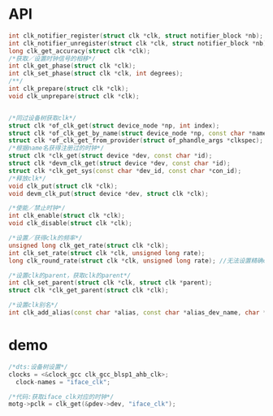* API
  #+begin_src cpp
  int clk_notifier_register(struct clk *clk, struct notifier_block *nb);
  int clk_notifier_unregister(struct clk *clk, struct notifier_block *nb);
  long clk_get_accuracy(struct clk *clk);
  /*获取／设置时钟信号的相移*/
  int clk_get_phase(struct clk *clk);
  int clk_set_phase(struct clk *clk, int degrees);
  /**/
  int clk_prepare(struct clk *clk);
  void clk_unprepare(struct clk *clk);


  /*同过设备树获取clk*/
  struct clk *of_clk_get(struct device_node *np, int index);
  struct clk *of_clk_get_by_name(struct device_node *np, const char *name);
  struct clk *of_clk_get_from_provider(struct of_phandle_args *clkspec);
  /*根据name名获得注册过的时钟*/
  struct clk *clk_get(struct device *dev, const char *id);
  struct clk *devm_clk_get(struct device *dev, const char *id);
  struct clk *clk_get_sys(const char *dev_id, const char *con_id);
  /*释放clk*/
  void clk_put(struct clk *clk);
  void devm_clk_put(struct device *dev, struct clk *clk);

  /*使能／禁止时钟*/
  int clk_enable(struct clk *clk);
  void clk_disable(struct clk *clk);

  /*设置／获得clk的频率*/
  unsigned long clk_get_rate(struct clk *clk);
  int clk_set_rate(struct clk *clk, unsigned long rate);
  long clk_round_rate(struct clk *clk, unsigned long rate); //无法设置精确clk

  /*设置clk的parent，获取clk的parent*/
  int clk_set_parent(struct clk *clk, struct clk *parent);
  struct clk *clk_get_parent(struct clk *clk);

  /*设置clk别名*/
  int clk_add_alias(const char *alias, const char *alias_dev_name, char *id, struct device *dev);
  #+end_src
* demo
  #+begin_src cpp
  /*dts:设备树设置*/
  clocks = <&clock_gcc clk_gcc_blsp1_ahb_clk>;
	clock-names = "iface_clk";

  /*代码:获取iface_clk对应的时钟*/
  motg->pclk = clk_get(&pdev->dev, "iface_clk");
  #+end_src
